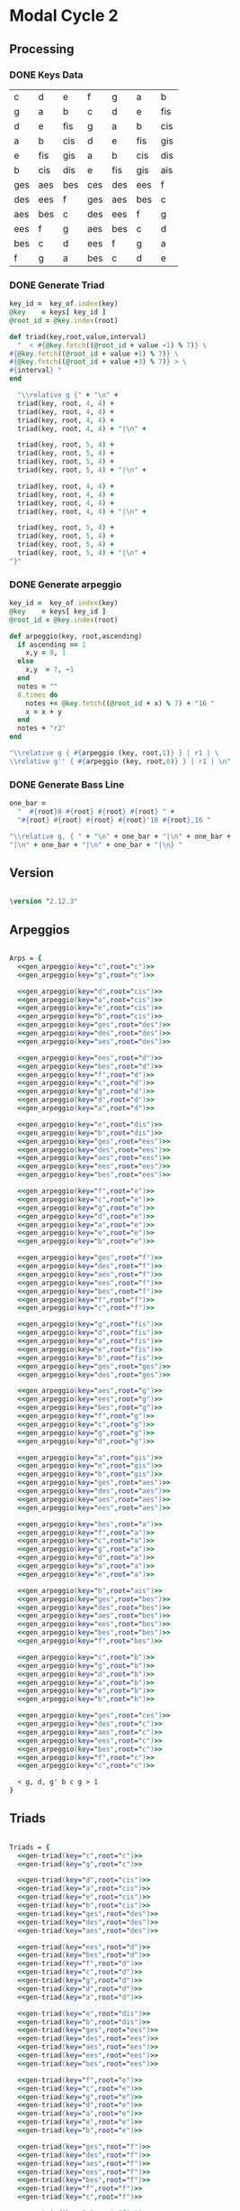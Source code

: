 * Modal Cycle 2
** Processing
*** DONE Keys Data
#+tblname: keys-table
   | c   | d   | e   | f   | g   | a   | b   |
   | g   | a   | b   | c   | d   | e   | fis |
   | d   | e   | fis | g   | a   | b   | cis |
   | a   | b   | cis | d   | e   | fis | gis |
   | e   | fis | gis | a   | b   | cis | dis |
   | b   | cis | dis | e   | fis | gis | ais |
   | ges | aes | bes | ces | des | ees | f   |
   | des | ees | f   | ges | aes | bes | c   |
   | aes | bes | c   | des | ees | f   | g   |
   | ees | f   | g   | aes | bes | c   | d   |
   | bes | c   | d   | ees | f   | g   | a   |
   | f   | g   | a   | bes | c   | d   | e   |

*** DONE Generate Triad

#+srcname: gen-triad(key="c",root="c") 
#+begin_src ruby :var keys = keys-table :var key_of = keys-table[*,0]
key_id =  key_of.index(key)
@key    = keys[ key_id ]
@root_id = @key.index(root)

def triad(key,root,value,interval)
  "  < #{@key.fetch((@root_id + value -1) % 7)} \
#{@key.fetch((@root_id + value +1) % 7)} \
#{@key.fetch((@root_id + value +3) % 7)} > \
#{interval} "
end

  "\\relative g {" + "\n" +
  triad(key, root, 4, 4) + 
  triad(key, root, 4, 4) + 
  triad(key, root, 4, 4) + 
  triad(key, root, 4, 4) + "|\n" + 
                   
  triad(key, root, 5, 4) + 
  triad(key, root, 5, 4) + 
  triad(key, root, 5, 4) + 
  triad(key, root, 5, 4) + "|\n" +
                   
  triad(key, root, 4, 4) + 
  triad(key, root, 4, 4) + 
  triad(key, root, 4, 4) + 
  triad(key, root, 4, 4) + "|\n" +
                   
  triad(key, root, 5, 4) + 
  triad(key, root, 5, 4) + 
  triad(key, root, 5, 4) + 
  triad(key, root, 5, 4) + "|\n" +
"}"

#+end_src

*** DONE Generate arpeggio

#+srcname: gen_arpeggio(key="c",root="c")
#+begin_src ruby :var keys = keys-table :var key_of = keys-table[*,0]
key_id =  key_of.index(key)
@key    = keys[ key_id ]
@root_id = @key.index(root)

def arpeggio(key, root,ascending)
  if ascending == 1
    x,y = 0, 1   
  else 
    x,y  = 7, -1
  end
  notes = ""
  8.times do  
    notes += @key.fetch((@root_id + x) % 7) + "16 "
    x = x + y
  end  
  notes + "r2"
end

"\\relative g { #{arpeggio (key, root,1)} } | r1 | \ 
\\relative g'' { #{arpeggio (key, root,0)} } | r1 | \n"

#+end_src

*** DONE Generate Bass Line

#+source: generate_bassline(root="c")
#+begin_src ruby
one_bar =
  "  #{root}8 #{root} #{root} #{root} " + 
  "#{root} #{root} #{root} #{root}'16 #{root},16 " 

"\\relative g, { " + "\n" + one_bar + "|\n" + one_bar + 
"|\n" + one_bar + "|\n" + one_bar + "|\n} " 

#+end_src

** Version
   SCHEDULED: <2011-07-08 Fri>

#+begin_src lilypond

\version "2.12.3"

#+end_src

** Arpeggios

#+begin_src lilypond

Arps = {
  <<gen_arpeggio(key="c",root="c")>>
  <<gen_arpeggio(key="g",root="c")>>

  <<gen_arpeggio(key="d",root="cis")>>
  <<gen_arpeggio(key="a",root="cis")>>
  <<gen_arpeggio(key="e",root="cis")>>
  <<gen_arpeggio(key="b",root="cis")>>
  <<gen_arpeggio(key="ges",root="des")>>
  <<gen_arpeggio(key="des",root="des")>>
  <<gen_arpeggio(key="aes",root="des")>>

  <<gen_arpeggio(key="ees",root="d")>>
  <<gen_arpeggio(key="bes",root="d")>>
  <<gen_arpeggio(key="f",root="d")>>
  <<gen_arpeggio(key="c",root="d")>>
  <<gen_arpeggio(key="g",root="d")>>
  <<gen_arpeggio(key="d",root="d")>>
  <<gen_arpeggio(key="a",root="d")>>

  <<gen_arpeggio(key="e",root="dis")>>
  <<gen_arpeggio(key="b",root="dis")>>
  <<gen_arpeggio(key="ges",root="ees")>>
  <<gen_arpeggio(key="des",root="ees")>>
  <<gen_arpeggio(key="aes",root="ees")>>
  <<gen_arpeggio(key="ees",root="ees")>>
  <<gen_arpeggio(key="bes",root="ees")>>

  <<gen_arpeggio(key="f",root="e")>>
  <<gen_arpeggio(key="c",root="e")>>
  <<gen_arpeggio(key="g",root="e")>>
  <<gen_arpeggio(key="d",root="e")>>
  <<gen_arpeggio(key="a",root="e")>>
  <<gen_arpeggio(key="e",root="e")>>
  <<gen_arpeggio(key="b",root="e")>>

  <<gen_arpeggio(key="ges",root="f")>>
  <<gen_arpeggio(key="des",root="f")>>
  <<gen_arpeggio(key="aes",root="f")>>
  <<gen_arpeggio(key="ees",root="f")>>
  <<gen_arpeggio(key="bes",root="f")>>
  <<gen_arpeggio(key="f",root="f")>>
  <<gen_arpeggio(key="c",root="f")>>

  <<gen_arpeggio(key="g",root="fis")>>
  <<gen_arpeggio(key="d",root="fis")>>
  <<gen_arpeggio(key="a",root="fis")>>
  <<gen_arpeggio(key="e",root="fis")>>
  <<gen_arpeggio(key="b",root="fis")>>
  <<gen_arpeggio(key="ges",root="ges")>>
  <<gen_arpeggio(key="des",root="ges")>>

  <<gen_arpeggio(key="aes",root="g")>>
  <<gen_arpeggio(key="ees",root="g")>>
  <<gen_arpeggio(key="bes",root="g")>>
  <<gen_arpeggio(key="f",root="g")>>
  <<gen_arpeggio(key="c",root="g")>>
  <<gen_arpeggio(key="g",root="g")>>
  <<gen_arpeggio(key="d",root="g")>>

  <<gen_arpeggio(key="a",root="gis")>>
  <<gen_arpeggio(key="e",root="gis")>>
  <<gen_arpeggio(key="b",root="gis")>>
  <<gen_arpeggio(key="ges",root="aes")>>
  <<gen_arpeggio(key="des",root="aes")>>
  <<gen_arpeggio(key="aes",root="aes")>>
  <<gen_arpeggio(key="ees",root="aes")>>

  <<gen_arpeggio(key="bes",root="a")>>
  <<gen_arpeggio(key="f",root="a")>>
  <<gen_arpeggio(key="c",root="a")>>
  <<gen_arpeggio(key="g",root="a")>>
  <<gen_arpeggio(key="d",root="a")>>
  <<gen_arpeggio(key="a",root="a")>>
  <<gen_arpeggio(key="e",root="a")>>

  <<gen_arpeggio(key="b",root="ais")>>
  <<gen_arpeggio(key="ges",root="bes")>>
  <<gen_arpeggio(key="des",root="bes")>>
  <<gen_arpeggio(key="aes",root="bes")>>
  <<gen_arpeggio(key="ees",root="bes")>>
  <<gen_arpeggio(key="bes",root="bes")>>
  <<gen_arpeggio(key="f",root="bes")>>

  <<gen_arpeggio(key="c",root="b")>>
  <<gen_arpeggio(key="g",root="b")>>
  <<gen_arpeggio(key="d",root="b")>>
  <<gen_arpeggio(key="a",root="b")>>
  <<gen_arpeggio(key="e",root="b")>>
  <<gen_arpeggio(key="b",root="b")>>

  <<gen_arpeggio(key="ges",root="ces")>>
  <<gen_arpeggio(key="des",root="c")>>
  <<gen_arpeggio(key="aes",root="c")>>
  <<gen_arpeggio(key="ees",root="c")>>
  <<gen_arpeggio(key="bes",root="c")>>
  <<gen_arpeggio(key="f",root="c")>>
  <<gen_arpeggio(key="c",root="c")>>

  < g, d, g' b c g > 1
}
#+end_src

** Triads

#+begin_src lilypond

Triads = {
  <<gen-triad(key="c",root="c")>>
  <<gen-triad(key="g",root="c")>>

  <<gen-triad(key="d",root="cis")>>
  <<gen-triad(key="a",root="cis")>>
  <<gen-triad(key="e",root="cis")>>
  <<gen-triad(key="b",root="cis")>>
  <<gen-triad(key="ges",root="des")>>
  <<gen-triad(key="des",root="des")>>
  <<gen-triad(key="aes",root="des")>>

  <<gen-triad(key="ees",root="d")>>
  <<gen-triad(key="bes",root="d")>>
  <<gen-triad(key="f",root="d")>>
  <<gen-triad(key="c",root="d")>>
  <<gen-triad(key="g",root="d")>>
  <<gen-triad(key="d",root="d")>>
  <<gen-triad(key="a",root="d")>>

  <<gen-triad(key="e",root="dis")>>
  <<gen-triad(key="b",root="dis")>>
  <<gen-triad(key="ges",root="ees")>>
  <<gen-triad(key="des",root="ees")>>
  <<gen-triad(key="aes",root="ees")>>
  <<gen-triad(key="ees",root="ees")>>
  <<gen-triad(key="bes",root="ees")>>

  <<gen-triad(key="f",root="e")>>
  <<gen-triad(key="c",root="e")>>
  <<gen-triad(key="g",root="e")>>
  <<gen-triad(key="d",root="e")>>
  <<gen-triad(key="a",root="e")>>
  <<gen-triad(key="e",root="e")>>
  <<gen-triad(key="b",root="e")>>

  <<gen-triad(key="ges",root="f")>>
  <<gen-triad(key="des",root="f")>>
  <<gen-triad(key="aes",root="f")>>
  <<gen-triad(key="ees",root="f")>>
  <<gen-triad(key="bes",root="f")>>
  <<gen-triad(key="f",root="f")>>
  <<gen-triad(key="c",root="f")>>

  <<gen-triad(key="g",root="fis")>>
  <<gen-triad(key="d",root="fis")>>
  <<gen-triad(key="a",root="fis")>>
  <<gen-triad(key="e",root="fis")>>
  <<gen-triad(key="b",root="fis")>>
  <<gen-triad(key="ges",root="ges")>>
  <<gen-triad(key="des",root="ges")>>

  <<gen-triad(key="aes",root="g")>>
  <<gen-triad(key="ees",root="g")>>
  <<gen-triad(key="bes",root="g")>>
  <<gen-triad(key="f",root="g")>>
  <<gen-triad(key="c",root="g")>>
  <<gen-triad(key="g",root="g")>>
  <<gen-triad(key="d",root="g")>>

  <<gen-triad(key="a",root="gis")>>
  <<gen-triad(key="e",root="gis")>>
  <<gen-triad(key="b",root="gis")>>
  <<gen-triad(key="ges",root="aes")>>
  <<gen-triad(key="des",root="aes")>>
  <<gen-triad(key="aes",root="aes")>>
  <<gen-triad(key="ees",root="aes")>>

  <<gen-triad(key="bes",root="a")>>
  <<gen-triad(key="f",root="a")>>
  <<gen-triad(key="c",root="a")>>
  <<gen-triad(key="g",root="a")>>
  <<gen-triad(key="d",root="a")>>
  <<gen-triad(key="a",root="a")>>
  <<gen-triad(key="e",root="a")>>

  <<gen-triad(key="b",root="ais")>>
  <<gen-triad(key="ges",root="bes")>>
  <<gen-triad(key="des",root="bes")>>
  <<gen-triad(key="aes",root="bes")>>
  <<gen-triad(key="ees",root="bes")>>
  <<gen-triad(key="bes",root="bes")>>
  <<gen-triad(key="f",root="bes")>>

  <<gen-triad(key="c",root="b")>>
  <<gen-triad(key="g",root="b")>>
  <<gen-triad(key="d",root="b")>>
  <<gen-triad(key="a",root="b")>>
  <<gen-triad(key="e",root="b")>>
  <<gen-triad(key="b",root="b")>>

  <<gen-triad(key="ges",root="ces")>>
  <<gen-triad(key="des",root="c")>>
  <<gen-triad(key="aes",root="c")>>
  <<gen-triad(key="ees",root="c")>>
  <<gen-triad(key="bes",root="c")>>
  <<gen-triad(key="f",root="c")>>
  <<gen-triad(key="c",root="c")>>

}

#+end_src

** Drums (four bars)
#+begin_src lilypond
  
  DrumsFourBars = {
    \drummode {
      bd16 hh16 hh16 hh16 sn16 hh16 hh16 hh16 
      bd16 hh16 hh16 hh16 sn16 hh16 hh16 hh16 |
      bd16 hh16 hh16 hh16 sn16 hh16 hh16 hh16 
      bd16 hh16 hh16 hh16 sn16 hh16 hh16 bd16 |
      bd16 hh16 hh16 hh16 sn16 hh16 hh16 hh16 
      bd16 hh16 hh16 hh16 sn16 hh16 hh16 hh16 |
      bd16 hh16 hh16 hh16 sn16 hh16 hh16 hh16 
      bd16 hh16 hh16 hh16 sn16 hh16 sn16 bd16 |
    }
  }

 DrumsSixteenBars = {
   \DrumsFourBars \DrumsFourBars
   \DrumsFourBars \DrumsFourBars
}  
#+end_src

#+begin_src lilypond
 Drums = {
 \DrumsSixteenBars \DrumsSixteenBars \DrumsSixteenBars
 \DrumsSixteenBars \DrumsSixteenBars \DrumsSixteenBars
 \DrumsSixteenBars \DrumsSixteenBars \DrumsSixteenBars
 \DrumsSixteenBars \DrumsSixteenBars \DrumsSixteenBars
 \DrumsSixteenBars \DrumsSixteenBars \DrumsSixteenBars
 \DrumsSixteenBars \DrumsSixteenBars \DrumsSixteenBars
 \DrumsSixteenBars \DrumsSixteenBars \DrumsSixteenBars
 \DrumsFourBars
}

#+end_src
  
** Bass
#+begin_src lilypond

Bass = {
      <<generate_bassline(root="c")>>
      <<generate_bassline(root="c")>>

      <<generate_bassline(root="cis")>>
      <<generate_bassline(root="cis")>>
      <<generate_bassline(root="cis")>>
      <<generate_bassline(root="cis")>>
      <<generate_bassline(root="des")>>
      <<generate_bassline(root="des")>>
      <<generate_bassline(root="des")>>

      <<generate_bassline(root="d")>>
      <<generate_bassline(root="d")>>
      <<generate_bassline(root="d")>>
      <<generate_bassline(root="d")>>
      <<generate_bassline(root="d")>>
      <<generate_bassline(root="d")>>
      <<generate_bassline(root="d")>>

      <<generate_bassline(root="ees")>>
      <<generate_bassline(root="ees")>>
      <<generate_bassline(root="ees")>>
      <<generate_bassline(root="ees")>>
      <<generate_bassline(root="ees")>>
      <<generate_bassline(root="ees")>>
      <<generate_bassline(root="ees")>>

      <<generate_bassline(root="e")>>
      <<generate_bassline(root="e")>>
      <<generate_bassline(root="e")>>
      <<generate_bassline(root="e")>>
      <<generate_bassline(root="e")>>
      <<generate_bassline(root="e")>>
      <<generate_bassline(root="e")>>

      <<generate_bassline(root="f")>>
      <<generate_bassline(root="f")>>
      <<generate_bassline(root="f")>>
      <<generate_bassline(root="f")>>
      <<generate_bassline(root="f")>>
      <<generate_bassline(root="f")>>
      <<generate_bassline(root="f")>>

      <<generate_bassline(root="ges")>>
      <<generate_bassline(root="ges")>>
      <<generate_bassline(root="ges")>>
      <<generate_bassline(root="ges")>>
      <<generate_bassline(root="ges")>>
      <<generate_bassline(root="ges")>>
      <<generate_bassline(root="ges")>>

      <<generate_bassline(root="g")>>
      <<generate_bassline(root="g")>>
      <<generate_bassline(root="g")>>
      <<generate_bassline(root="g")>>
      <<generate_bassline(root="g")>>
      <<generate_bassline(root="g")>>
      <<generate_bassline(root="g")>>

      <<generate_bassline(root="aes")>>
      <<generate_bassline(root="aes")>>
      <<generate_bassline(root="aes")>>
      <<generate_bassline(root="aes")>>
      <<generate_bassline(root="aes")>>
      <<generate_bassline(root="aes")>>
      <<generate_bassline(root="aes")>>

      <<generate_bassline(root="a")>>
      <<generate_bassline(root="a")>>
      <<generate_bassline(root="a")>>
      <<generate_bassline(root="a")>>
      <<generate_bassline(root="a")>>
      <<generate_bassline(root="a")>>
      <<generate_bassline(root="a")>>

      <<generate_bassline(root="bes")>>
      <<generate_bassline(root="bes")>>
      <<generate_bassline(root="bes")>>
      <<generate_bassline(root="bes")>>
      <<generate_bassline(root="bes")>>
      <<generate_bassline(root="bes")>>
      <<generate_bassline(root="bes")>>

      <<generate_bassline(root="b")>>
      <<generate_bassline(root="b")>>
      <<generate_bassline(root="b")>>
      <<generate_bassline(root="b")>>
      <<generate_bassline(root="b")>>
      <<generate_bassline(root="b")>>
      <<generate_bassline(root="b")>>

      <<generate_bassline(root="c")>>
      <<generate_bassline(root="c")>>
      <<generate_bassline(root="c")>>
      <<generate_bassline(root="c")>>
      <<generate_bassline(root="c")>>
      <<generate_bassline(root="c")>>
}

#+end_src

** Number of bars to compile (showLastLength)
#+begin_src lilypond

%  showLastLength = R1*9
 
#+end_src
** Score
#+begin_src lilypond

  \score {

  <<

    \new Staff {
      \key c \major
      \set Staff.midiInstrument = #"acoustic grand"
      \Arps 
    }

    \new Staff {
      \key c \major
      \set Staff.midiInstrument = #"acoustic grand"
      \Triads 
    }

    \new Staff {
      \clef bass
      \key c \major
      \set Staff.midiInstrument = #"slap bass 2"
      \Bass
    }

    \new DrumStaff {
      \Drums
    }
  
  >>
    
    \layout {
    }
    \midi {
      \context {
        \Score
        tempoWholesPerMinute = #(ly:make-moment 120 4)
      }
    }
  }
    
#+end_src

** Paper

#+begin_src lilypond 

\paper {
  #(define dump-extents #t) 
  
  indent = 0\mm
  line-width = 200\mm - 2.0 * 0.4\in
  ragged-right = #""
  force-assignment = #""
  line-width = #(- line-width (* mm  3.000000))
}

#+end_src

** Header

#+begin_src lilypond

\header {
  title = \markup \center-column {"Modal Cycle"} 
  composer =  \markup \center-column { "Music by" \small "Martyn Jago" }
  poet =  \markup \center-column { "ob-lilypond" \small "example 3" }
}

#+end_src
   

